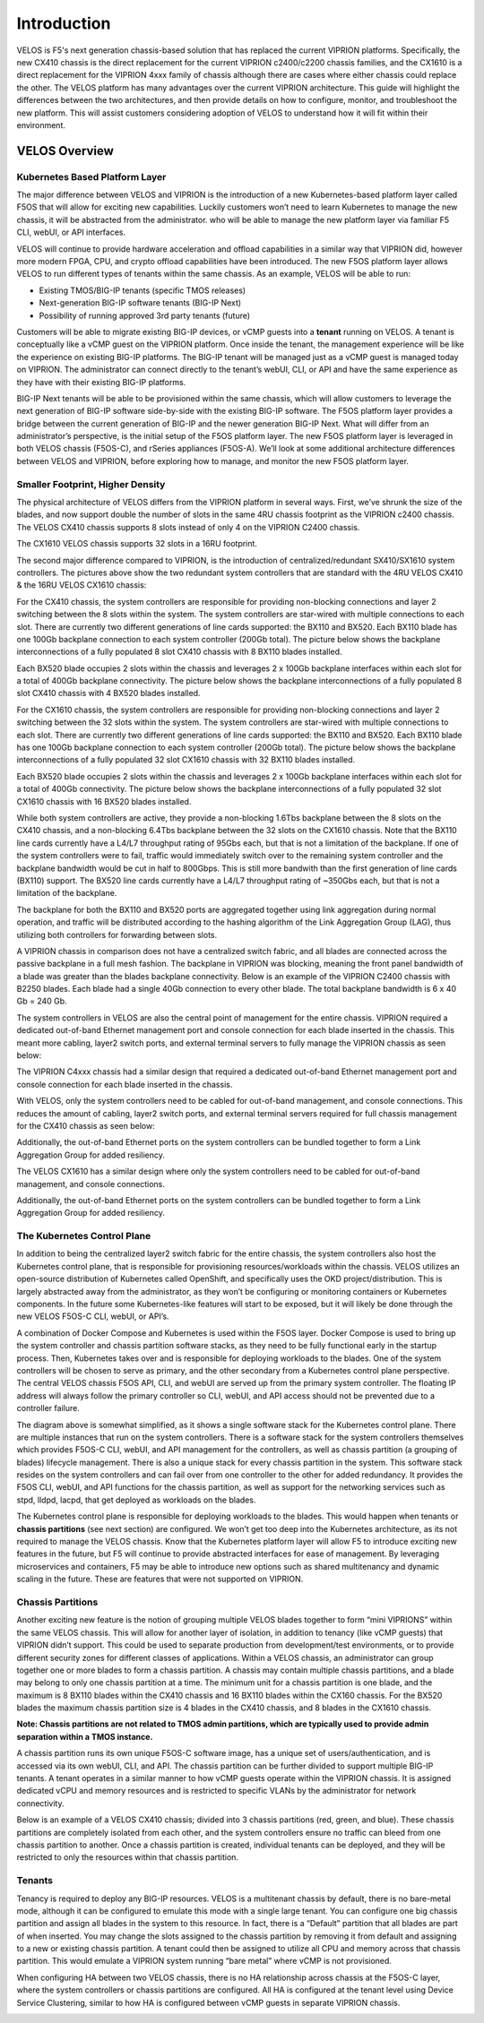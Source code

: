 =============
Introduction
=============

VELOS is F5's next generation chassis-based solution that has replaced the current VIPRION platforms. Specifically, the new CX410 chassis is the direct replacement for the current VIPRION c2400/c2200 chassis families, and the CX1610 is a direct replacement for the VIPRION 4xxx family of chassis although there are cases where either chassis could replace the other. The VELOS platform has many advantages over the current VIPRION architecture. This guide will highlight the differences between the two architectures, and then provide details on how to configure, monitor, and troubleshoot the new platform. This will assist customers considering adoption of VELOS to understand how it will fit within their environment. 


VELOS Overview
===============

-------------------------------
Kubernetes Based Platform Layer
-------------------------------

The major difference between VELOS and VIPRION is the introduction of a new Kubernetes-based platform layer called F5OS that will allow for exciting new capabilities. Luckily customers won’t need to learn Kubernetes to manage the new chassis, it will be abstracted from the administrator. who will be able to manage the new platform layer via familiar F5 CLI, webUI, or API interfaces. 

VELOS will continue to provide hardware acceleration and offload capabilities in a similar way that VIPRION did, however more modern FPGA, CPU, and crypto offload capabilities have been introduced. The new F5OS platform layer allows VELOS to run different types of tenants within the same chassis. As an example, VELOS will be able to run:

•	Existing TMOS/BIG-IP tenants (specific TMOS releases)
•	Next-generation BIG-IP software tenants (BIG-IP Next)
•	Possibility of running approved 3rd party tenants (future)


.. image:: images/velos_introduction/image1.png
  :align: center
  :scale: 50%



Customers will be able to migrate existing BIG-IP devices, or vCMP guests into a **tenant** running on VELOS. A tenant is conceptually like a vCMP guest on the VIPRION platform. Once inside the tenant, the management experience will be like the experience on existing BIG-IP platforms. The BIG-IP tenant will be managed just as a vCMP guest is managed today on VIPRION. The administrator can connect directly to the tenant’s webUI, CLI, or API and have the same experience as they have with their existing BIG-IP platforms. 

BIG-IP Next tenants will be able to be provisioned within the same chassis, which will allow customers to leverage the next generation of BIG-IP software side-by-side with the existing BIG-IP software. The F5OS platform layer provides a bridge between the current generation of BIG-IP and the newer generation BIG-IP Next. What will differ from an administrator’s perspective, is the initial setup of the F5OS platform layer. The new F5OS platform layer is leveraged in both VELOS chassis (F5OS-C), and rSeries appliances (F5OS-A). We’ll look at some additional architecture differences between VELOS and VIPRION, before exploring how to manage, and monitor the new F5OS platform layer. 

---------------------------------
Smaller Footprint, Higher Density
---------------------------------

The physical architecture of VELOS differs from the VIPRION platform in several ways. First, we’ve shrunk the size of the blades, and now support double the number of slots in the same 4RU chassis footprint as the VIPRION c2400 chassis. The VELOS CX410 chassis supports 8 slots instead of only 4 on the VIPRION C2400 chassis.

.. image:: images/velos_introduction/image2.png
  :align: center
  :scale: 70%

The CX1610 VELOS chassis supports 32 slots in a 16RU footprint. 

.. image:: images/velos_introduction/imagecx1610.png
  :align: center
  :scale: 70%


The second major difference compared to VIPRION, is the introduction of centralized/redundant SX410/SX1610 system controllers. The pictures above show the two redundant system controllers that are standard with the 4RU VELOS CX410 & the 16RU VELOS CX1610 chassis:

For the CX410 chassis, the system controllers are responsible for providing non-blocking connections and layer 2 switching between the 8 slots within the system. The system controllers are star-wired with multiple connections to each slot. There are currently two different generations of line cards supported: the BX110 and BX520. Each BX110 blade has one 100Gb backplane connection to each system controller (200Gb total). The picture below shows the backplane interconnections of a fully populated 8 slot CX410 chassis with 8 BX110 blades installed. 

.. image:: images/velos_introduction/image3.png
  :align: center
  :scale: 40%

Each BX520 blade occupies 2 slots within the chassis and leverages 2 x 100Gb backplane interfaces within each slot for a total of 400Gb backplane connectivity. The picture below shows the backplane interconnections of a fully populated 8 slot CX410 chassis with 4 BX520 blades installed. 

.. image:: images/velos_introduction/bx520cx410.png
  :align: center
  :scale: 70%   

For the CX1610 chassis, the system controllers are responsible for providing non-blocking connections and layer 2 switching between the 32 slots within the system. The system controllers are star-wired with multiple connections to each slot. There are currently two different generations of line cards supported: the BX110 and BX520. Each BX110 blade has one 100Gb backplane connection to each system controller (200Gb total). The picture below shows the backplane interconnections of a fully populated 32 slot CX1610 chassis with 32 BX110 blades installed. 

.. image:: images/velos_introduction/bx110cx1610.png
  :align: center
  :scale: 70%
 
Each BX520 blade occupies 2 slots within the chassis and leverages 2 x 100Gb backplane interfaces within each slot for a total of 400Gb connectivity. The picture below shows the backplane interconnections of a fully populated 32 slot CX1610 chassis with 16 BX520 blades installed. 

.. image:: images/velos_introduction/bx520cx1610.png
  :align: center
  :scale: 70%  

While both system controllers are active, they provide a non-blocking 1.6Tbs backplane between the 8 slots on the CX410 chassis, and a non-blocking 6.4Tbs backplane between the 32 slots on the CX1610 chassis. Note that the BX110 line cards currently have a L4/L7 throughput rating of 95Gbs each, but that is not a limitation of the backplane. If one of the system controllers were to fail, traffic would immediately switch over to the remaining system controller and the backplane bandwidth would be cut in half to 800Gbps. This is still more bandwith than the first generation of line cards (BX110) support. The BX520 line cards currently have a L4/L7 throughput rating of ~350Gbs each, but that is not a limitation of the backplane.   

The backplane for both the BX110 and BX520 ports are aggregated together using link aggregation during normal operation, and traffic will be distributed according to the hashing algorithm of the Link Aggregation Group (LAG), thus utilizing both controllers for forwarding between slots.

A VIPRION chassis in comparison does not have a centralized switch fabric, and all blades are connected across the passive backplane in a full mesh fashion. The backplane in VIPRION was blocking, meaning the front panel bandwidth of a blade was greater than the blades backplane connectivity. Below is an example of the VIPRION C2400 chassis with B2250 blades. Each blade had a single 40Gb connection to every other blade. The total backplane bandwidth is 6 x 40 Gb = 240 Gb.

.. image:: images/velos_introduction/image4.png
  :align: center
  :scale: 70%

The system controllers in VELOS are also the central point of management for the entire chassis. VIPRION required a dedicated out-of-band Ethernet management port and console connection for each blade inserted in the chassis. This meant more cabling, layer2 switch ports, and external terminal servers to fully manage the VIPRION chassis as seen below:

.. image:: images/velos_introduction/image5.png
  :align: center
  :scale: 70%

The VIPRION C4xxx chassis had a similar design that required a dedicated out-of-band Ethernet management port and console connection for each blade inserted in the chassis. 

.. image:: images/velos_introduction/image5a.png
  :align: center
  :scale: 70%


With VELOS, only the system controllers need to be cabled for out-of-band management, and console connections. This reduces the amount of cabling, layer2 switch ports, and external terminal servers required for full chassis management for the CX410 chassis as seen below:

.. image:: images/velos_introduction/image6.png
  :align: center
  :scale: 70%

Additionally, the out-of-band Ethernet ports on the system controllers can be bundled together to form a Link Aggregation Group for added resiliency.

The VELOS CX1610 has a similar design where only the system controllers need to be cabled for out-of-band management, and console connections.

.. image:: images/velos_introduction/image6a.png
  :align: center
  :scale: 70%

Additionally, the out-of-band Ethernet ports on the system controllers can be bundled together to form a Link Aggregation Group for added resiliency.

----------------------------
The Kubernetes Control Plane
----------------------------

In addition to being the centralized layer2 switch fabric for the entire chassis, the system controllers also host the Kubernetes control plane, that is responsible for provisioning resources/workloads within the chassis. VELOS utilizes an open-source distribution of Kubernetes called OpenShift, and specifically uses the OKD project/distribution. This is largely abstracted away from the administrator, as they won’t be configuring or monitoring containers or Kubernetes components. In the future some Kubernetes-like features will start to be exposed, but it will likely be done through the new VELOS F5OS-C CLI, webUI, or API’s. 

A combination of Docker Compose and Kubernetes is used within the F5OS layer. Docker Compose is used to bring up the system controller and chassis partition software stacks, as they need to be fully functional early in the startup process. Then, Kubernetes takes over and is responsible for deploying workloads to the blades. One of the system controllers will be chosen to serve as primary, and the other secondary from a Kubernetes control plane perspective. The central VELOS chassis F5OS API, CLI, and webUI are served up from the primary system controller. The floating IP address will always follow the primary controller so CLI, webUI, and API access should not be prevented due to a controller failure.

.. image:: images/velos_introduction/image7.png
  :align: center
  :scale: 40%

The diagram above is somewhat simplified, as it shows a single software stack for the Kubernetes control plane. There are multiple instances that run on the system controllers. There is a software stack for the system controllers themselves which provides F5OS-C CLI, webUI, and API management for the controllers, as well as chassis partition (a grouping of blades) lifecycle management. There is also a unique stack for every chassis partition in the system. This software stack resides on the system controllers and can fail over from one controller to the other for added redundancy. It provides the F5OS CLI, webUI, and API functions for the chassis partition, as well as support for the networking services such as stpd, lldpd, lacpd, that get deployed as workloads on the blades.

The Kubernetes control plane is responsible for deploying workloads to the blades. This would happen when tenants or **chassis partitions** (see next section) are configured. We won’t get too deep into the Kubernetes architecture, as its not required to manage the VELOS chassis. Know that the Kubernetes platform layer will allow F5 to introduce exciting new features in the future, but F5 will continue to provide abstracted interfaces for ease of management. By leveraging microservices and containers, F5 may be able to introduce new options such as shared multitenancy and dynamic scaling in the future. These are features that were not supported on VIPRION.

------------------
Chassis Partitions
------------------

Another exciting new feature is the notion of grouping multiple VELOS blades together to form “mini VIPRIONS” within the same VELOS chassis. This will allow for another layer of isolation, in addition to tenancy (like vCMP guests) that VIPRION didn’t support. This could be used to separate production from development/test environments, or to provide different security zones for different classes of applications. Within a VELOS chassis, an administrator can group together one or more blades to form a chassis partition. A chassis may contain multiple chassis partitions, and a blade may belong to only one chassis partition at a time. The minimum unit for a chassis partition is one blade, and the maximum is 8 BX110 blades within the CX410 chassis and 16 BX110 blades within the CX160 chassis. For the BX520 blades the maximum chassis partition size is 4 blades in the CX410 chassis, and 8 blades in the CX1610 chassis.
 
**Note: Chassis partitions are not related to TMOS admin partitions, which are typically used to provide admin separation within a TMOS instance.** 
 
A chassis partition runs its own unique F5OS-C software image, has a unique set of users/authentication, and is accessed via its own webUI, CLI, and API. The chassis partition can be further divided to support multiple BIG-IP tenants. A tenant operates in a similar manner to how vCMP guests operate within the VIPRION chassis. It is assigned dedicated vCPU and memory resources and is restricted to specific VLANs by the administrator for network connectivity. 

Below is an example of a VELOS CX410 chassis; divided into 3 chassis partitions (red, green, and blue). These chassis partitions are completely isolated from each other, and the system controllers ensure no traffic can bleed from one chassis partition to another. Once a chassis partition is created, individual tenants can be deployed, and they will be restricted to only the resources within that chassis partition. 

.. image:: images/velos_introduction/image8.png
  :align: center
  :scale: 40%

-------
Tenants
-------

Tenancy is required to deploy any BIG-IP resources. VELOS is a multitenant chassis by default, there is no bare-metal mode, although it can be configured to emulate this mode with a single large tenant. You can configure one big chassis partition and assign all blades in the system to this resource. In fact, there is a “Default” partition that all blades are part of when inserted. You may change the slots assigned to the chassis partition by removing it from default and assigning to a new or existing chassis partition. A tenant could then be assigned to utilize all CPU and memory across that chassis partition. This would emulate a VIPRION system running “bare metal” where vCMP is not provisioned. 

When configuring HA between two VELOS chassis, there is no HA relationship across chassis at the F5OS-C layer, where the system controllers or chassis partitions are configured. All HA is configured at the tenant level using Device Service Clustering, similar to how HA is configured between vCMP guests in separate VIPRION chassis. 

.. image:: images/velos_introduction/image9.png
  :align: center
  :scale: 60%


